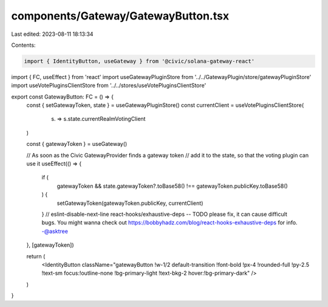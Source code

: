 components/Gateway/GatewayButton.tsx
====================================

Last edited: 2023-08-11 18:13:34

Contents:

.. code-block:: tsx

    import { IdentityButton, useGateway } from '@civic/solana-gateway-react'
import { FC, useEffect } from 'react'
import useGatewayPluginStore from '../../GatewayPlugin/store/gatewayPluginStore'
import useVotePluginsClientStore from '../../stores/useVotePluginsClientStore'

export const GatewayButton: FC = () => {
  const { setGatewayToken, state } = useGatewayPluginStore()
  const currentClient = useVotePluginsClientStore(
    (s) => s.state.currentRealmVotingClient
  )

  const { gatewayToken } = useGateway()

  // As soon as the Civic GatewayProvider finds a gateway token
  // add it to the state, so that the voting plugin can use it
  useEffect(() => {
    if (
      gatewayToken &&
      state.gatewayToken?.toBase58() !== gatewayToken.publicKey.toBase58()
    ) {
      setGatewayToken(gatewayToken.publicKey, currentClient)
    }
    // eslint-disable-next-line react-hooks/exhaustive-deps -- TODO please fix, it can cause difficult bugs. You might wanna check out https://bobbyhadz.com/blog/react-hooks-exhaustive-deps for info. -@asktree
  }, [gatewayToken])

  return (
    <IdentityButton className="gatewayButton !w-1/2 default-transition !font-bold !px-4 !rounded-full !py-2.5 !text-sm focus:!outline-none !bg-primary-light !text-bkg-2 hover:!bg-primary-dark" />
  )
}


